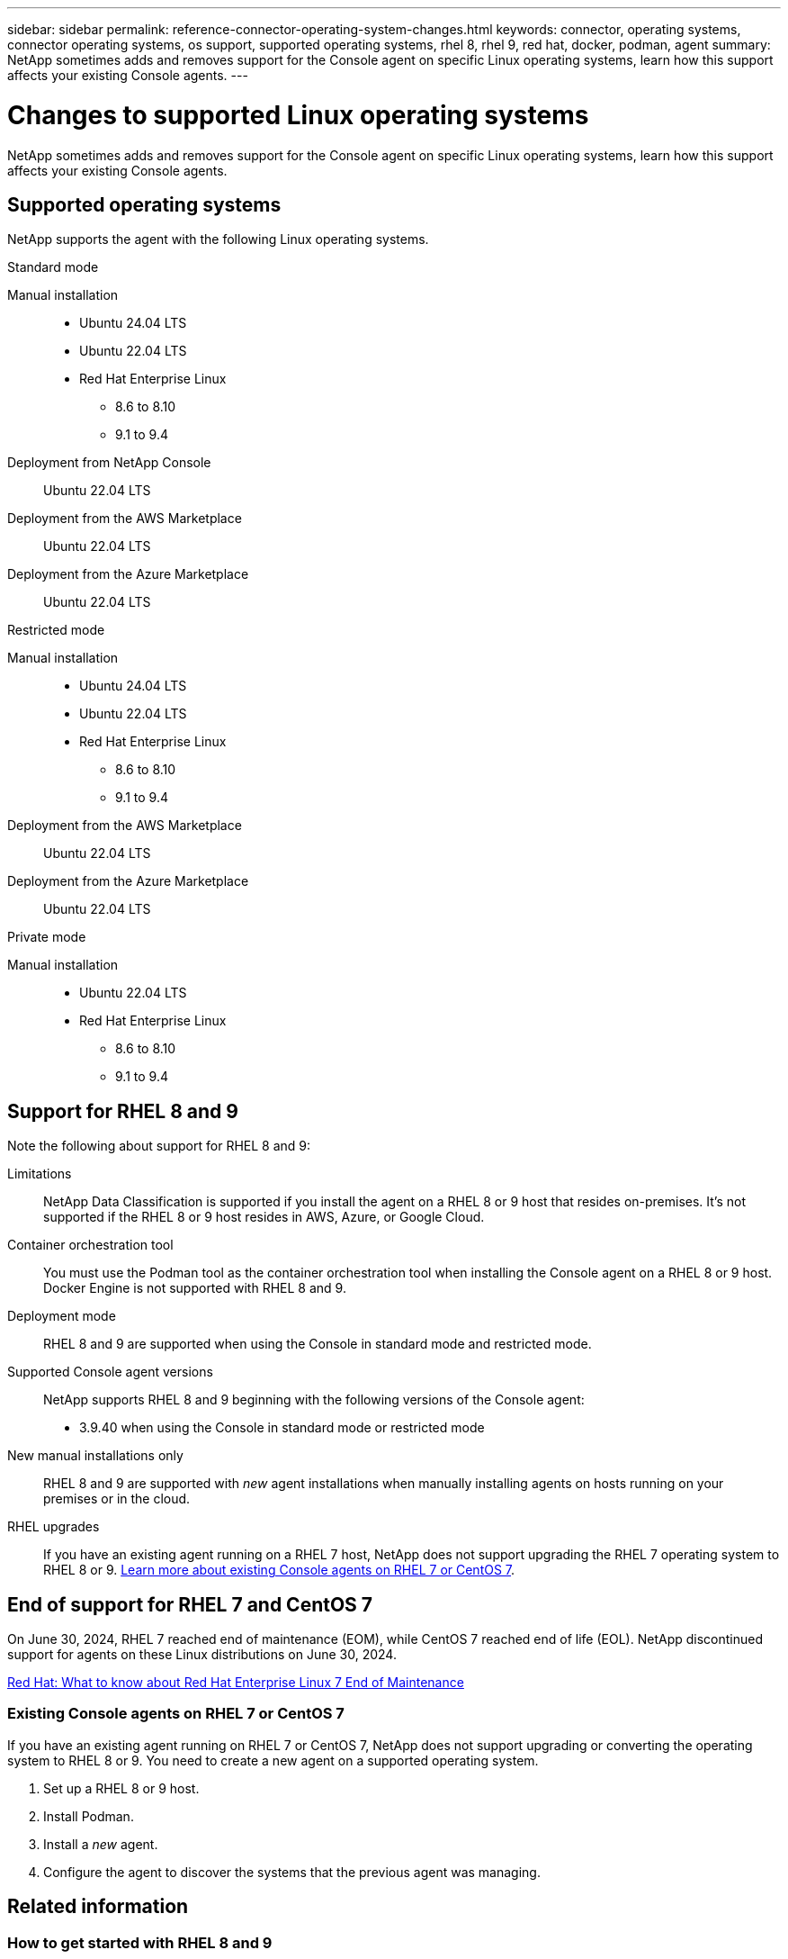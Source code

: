 ---
sidebar: sidebar
permalink: reference-connector-operating-system-changes.html
keywords: connector, operating systems, connector operating systems, os support, supported operating systems, rhel 8, rhel 9, red hat, docker, podman, agent
summary: NetApp sometimes adds and removes support for the Console agent on specific Linux operating systems, learn how this support affects your existing Console agents.
---

= Changes to supported Linux operating systems
:hardbreaks:
:nofooter:
:icons: font
:linkattrs:
:imagesdir: ./media/

[.lead]
NetApp sometimes adds and removes support for the Console agent on specific Linux operating systems, learn how this support affects your existing Console agents.

== Supported operating systems

NetApp supports the agent with the following Linux operating systems.

// start tabbed area

[role="tabbed-block"]
====

.Standard mode
--
Manual installation::
* Ubuntu 24.04 LTS
* Ubuntu 22.04 LTS
* Red Hat Enterprise Linux 
** 8.6 to 8.10
** 9.1 to 9.4

Deployment from NetApp Console::
Ubuntu 22.04 LTS

Deployment from the AWS Marketplace::
Ubuntu 22.04 LTS 

Deployment from the Azure Marketplace::
Ubuntu 22.04 LTS
--

.Restricted mode
--
Manual installation::
* Ubuntu 24.04 LTS
* Ubuntu 22.04 LTS
* Red Hat Enterprise Linux
** 8.6 to 8.10
** 9.1 to 9.4

Deployment from the AWS Marketplace::
Ubuntu 22.04 LTS

Deployment from the Azure Marketplace::
Ubuntu 22.04 LTS
--

.Private mode
--
Manual installation::
* Ubuntu 22.04 LTS
* Red Hat Enterprise Linux 
** 8.6 to 8.10
** 9.1 to 9.4
--

====

== Support for RHEL 8 and 9

Note the following about support for RHEL 8 and 9:

Limitations::
NetApp Data Classification is supported if you install the agent on a RHEL 8 or 9 host that resides on-premises. It's not supported if the RHEL 8 or 9 host resides in AWS, Azure, or Google Cloud.

Container orchestration tool::
You must use the Podman tool as the container orchestration tool when installing the Console agent on a RHEL 8 or 9 host. Docker Engine is not supported with RHEL 8 and 9.

Deployment mode::
RHEL 8 and 9 are supported when using the Console in standard mode and restricted mode.

Supported Console agent versions::
NetApp supports RHEL 8 and 9 beginning with the following versions of the Console agent:
+
* 3.9.40 when using the Console in standard mode or restricted mode

New manual installations only::
RHEL 8 and 9 are supported with _new_ agent installations when manually installing agents on hosts running on your premises or in the cloud.

RHEL upgrades::
If you have an existing agent running on a RHEL 7 host, NetApp does not support upgrading the RHEL 7 operating system to RHEL 8 or 9. <<rhel-7-agent,Learn more about existing Console agents on RHEL 7 or CentOS 7>>.

== End of support for RHEL 7 and CentOS 7

On June 30, 2024, RHEL 7 reached end of maintenance (EOM), while CentOS 7 reached end of life (EOL). NetApp discontinued support for agents on these Linux distributions on June 30, 2024.

https://www.redhat.com/en/technologies/linux-platforms/enterprise-linux/rhel-7-end-of-maintenance[Red Hat: What to know about Red Hat Enterprise Linux 7 End of Maintenance^]

[[rhel-7-agent]]
=== Existing Console agents on RHEL 7 or CentOS 7

If you have an existing agent running on RHEL 7 or CentOS 7, NetApp does not support upgrading or converting the operating system to RHEL 8 or 9. You need to create a new agent on a supported operating system.

. Set up a RHEL 8 or 9 host.
. Install Podman.
. Install a _new_ agent.
. Configure the agent to discover the systems that the previous agent was managing.

== Related information

=== How to get started with RHEL 8 and 9

Refer to the following pages for details about host requirements, Podman requirements, and steps to install Podman and the Cagent:

// start tabbed area

[role="tabbed-block"]
====

.Standard mode
--
* https://docs.netapp.com/us-en/bluexp-setup-admin/task-install-connector-on-prem.html[Install and set up a Console agent on-premises]
* https://docs.netapp.com/us-en/bluexp-setup-admin/task-install-connector-aws-manual.html[Manually install the Console agent in AWS]
* https://docs.netapp.com/us-en/bluexp-setup-admin/task-install-connector-azure-manual.html[Manually install the Console agent in Azure]
* https://docs.netapp.com/us-en/bluexp-setup-admin/task-install-connector-google-manual.html[Manually install the Console agent in Google Cloud]
--

.Restricted mode
--
https://docs.netapp.com/us-en/bluexp-setup-admin/task-prepare-restricted-mode.html[Prepare for deployment in restricted mode]
--


====

=== How to rediscover your systems

Refer to the following pages to rediscover your systems after you deploy a new Console agent.

* https://docs.netapp.com/us-en/bluexp-cloud-volumes-ontap/task-adding-systems.html[Add existing Cloud Volumes ONTAP systems^]
* https://docs.netapp.com/us-en/bluexp-ontap-onprem/task-discovering-ontap.html[Discover on-premises ONTAP clusters^]
* https://docs.netapp.com/us-en/bluexp-fsx-ontap/use/task-creating-fsx-working-environment.html[Create or discover an FSx for ONTAP system^]
* https://docs.netapp.com/us-en/bluexp-azure-netapp-files/task-create-working-env.html[Create an Azure NetApp Files systems^]
* https://docs.netapp.com/us-en/bluexp-e-series/task-discover-e-series.html[Discover E-Series systems^]
* https://docs.netapp.com/us-en/bluexp-storagegrid/task-discover-storagegrid.html[Discover StorageGRID systems^]